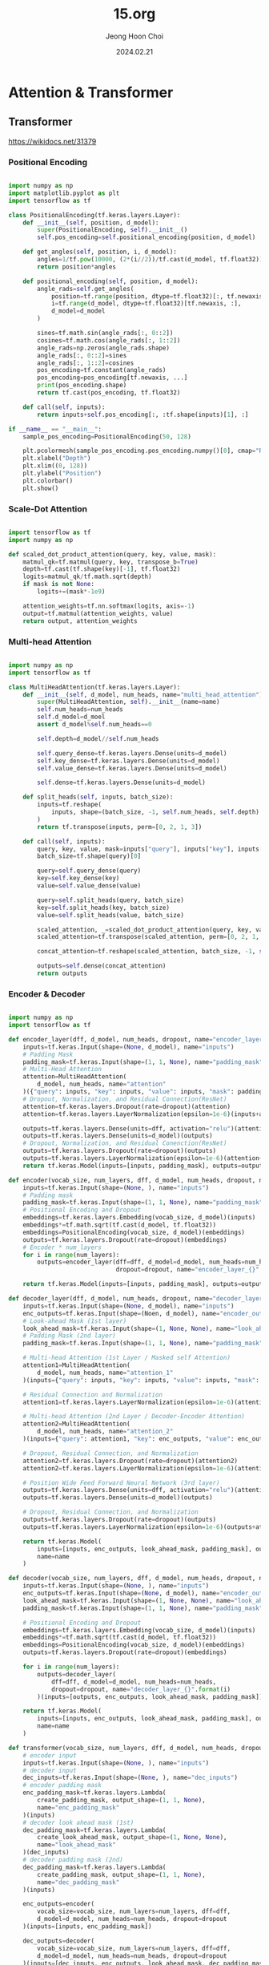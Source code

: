 #+TITLE: 15.org
#+AUTHOR: Jeong Hoon Choi
#+DATE: 2024.02.21

* Attention & Transformer
** Transformer
https://wikidocs.net/31379
*** Positional Encoding
#+begin_src python :results output

import numpy as np
import matplotlib.pyplot as plt
import tensorflow as tf

class PositionalEncoding(tf.keras.layers.Layer):
    def __init__(self, position, d_model):
        super(PositionalEncoding, self).__init__()
        self.pos_encoding=self.positional_encoding(position, d_model)

    def get_angles(self, position, i, d_model):
        angles=1/tf.pow(10000, (2*(i//2))/tf.cast(d_model, tf.float32))
        return position*angles

    def positional_encoding(self, position, d_model):
        angle_rads=self.get_angles(
            position=tf.range(position, dtype=tf.float32)[:, tf.newaxis],
            i=tf.range(d_model, dtype=tf.float32)[tf.newaxis, :],
            d_model=d_model
        )

        sines=tf.math.sin(angle_rads[:, 0::2])
        cosines=tf.math.cos(angle_rads[:, 1::2])
        angle_rads=np.zeros(angle_rads.shape)
        angle_rads[:, 0::2]=sines
        angle_rads[:, 1::2]=cosines
        pos_encoding=tf.constant(angle_rads)
        pos_encoding=pos_encoding[tf.newaxis, ...]
        print(pos_encoding.shape)
        return tf.cast(pos_encoding, tf.float32)

    def call(self, inputs):
        return inputs+self.pos_encoding[:, :tf.shape(inputs)[1], :]

if __name__ == "__main__":
    sample_pos_encoding=PositionalEncoding(50, 128)

    plt.pcolormesh(sample_pos_encoding.pos_encoding.numpy()[0], cmap="RdBu")
    plt.xlabel("Depth")
    plt.xlim((0, 128))
    plt.ylabel("Position")
    plt.colorbar()
    plt.show()
    
#+end_src

#+RESULTS:
: (1, 50, 128)

*** Scale-Dot Attention
#+begin_src python

import tensorflow as tf
import numpy as np

def scaled_dot_product_attention(query, key, value, mask):
    matmul_qk=tf.matmul(query, key, transpose_b=True)
    depth=tf.cast(tf.shape(key)[-1], tf.float32)
    logits=matmul_qk/tf.math.sqrt(depth)
    if mask is not None:
        logits+=(mask*-1e9)

    attention_weights=tf.nn.softmax(logits, axis=-1)
    output=tf.matmul(attention_weights, value)
    return output, attention_weights

#+end_src

*** Multi-head Attention
#+begin_src python

import numpy as np
import tensorflow as tf

class MultiHeadAttention(tf.keras.layers.Layer):
    def __init__(self, d_model, num_heads, name="multi_head_attention"):
        super(MultiHeadAttention, self).__init__(name=name)
        self.num_heads=num_heads
        self.d_model=d_moel
        assert d_model%self.num_heads==0

        self.depth=d_model//self.num_heads

        self.query_dense=tf.keras.layers.Dense(units=d_model)
        self.key_dense=tf.keras.layers.Dense(units=d_model)
        self.value_dense=tf.keras.layers.Dense(units=d_model)

        self.dense=tf.keras.layers.Dense(units=d_model)

    def split_heads(self, inputs, batch_size):
        inputs=tf.reshape(
            inputs, shape=(batch_size, -1, self.num_heads, self.depth)
        )
        return tf.transpose(inputs, perm=[0, 2, 1, 3])

    def call(self, inputs):
        query, key, value, mask=inputs["query"], inputs["key"], inputs["value"], inputs["mask"]
        batch_size=tf.shape(query)[0]

        query=self.query_dense(query)
        key=self.key_dense(key)
        value=self.value_dense(value)

        query=self.split_heads(query, batch_size)
        key=self.split_heads(key, batch_size)
        value=self.split_heads(value, batch_size)

        scaled_attention, _=scaled_dot_product_attention(query, key, value, mask)
        scaled_attention=tf.transpose(scaled_attention, perm=[0, 2, 1, 3])

        concat_attention=tf.reshape(scaled_attention, batch_size, -1, self.d_model))

        outputs=self.dense(concat_attention)
        return outputs

#+end_src

*** Encoder & Decoder
#+begin_src python

import numpy as np
import tensorflow as tf

def encoder_layer(dff, d_model, num_heads, dropout, name="encoder_layer"):
    inputs=tf.keras.Input(shape=(None, d_model), name="inputs")
    # Padding Mask
    padding_mask=tf.keras.Input(shape=(1, 1, None), name="padding_mask")
    # Multi-Head Attention
    attention=MultiHeadAttention(
        d_model, num_heads, name="attention"
    )({"query": inputs, "key": inputs, "value": inputs, "mask": padding_mask})
    # Dropout, Normalization, and Residual Connection(ResNet)
    attention=tf.keras.layers.Dropout(rate=dropout)(attention)
    attention=tf.keras.layers.LayerNormalization(epsilon=1e-6)(inputs+attention)

    outputs=tf.keras.layers.Dense(units=dff, activation="relu")(attention)
    outputs=tf.keras.layers.Dense(units=d_model)(outputs)
    # Dropout, Normalization, and Residual Conenction(ResNet)
    outputs=tf.keras.layers.Dropout(rate=dropout)(outputs)
    outputs=tf.keras.layers.LayerNormalization(epsilon=1e-6)(attention+outputs)
    return tf.keras.Model(inputs=[inputs, padding_mask], outputs=outputs, name=name)

def encoder(vocab_size, num_layers, dff, d_model, num_heads, dropout, name="encoder"):
    inputs=tf.keras.Input(shape=(None, ), name="inputs")
    # Padding mask
    padding_mask=tf.keras.Input(shape=(1, 1, None), name="padding_mask")
    # Positional Encoding and Dropout
    embeddings=tf.keras.layers.Embedding(vocab_size, d_model)(inputs)
    embeddings*=tf.math.sqrt(tf.cast(d_model, tf.float32))
    embeddings=PositionalEncoding(vocab_size, d_model)(embeddings)
    outputs=tf.keras.layers.Dropout(rate=dropout)(embeddings)
    # Encoder * num_layers
    for i in range(num_layers):
        outputs=encoder_layer(dff=dff, d_model=d_model, num_heads=num_heads,
                              dropout=dropout, name="encoder_layer_{}".format(i))([outputs, padding_mask])

    return tf.keras.Model(inputs=[inputs, padding_mask], outputs=outputs, name=name)

def decoder_layer(dff, d_model, num_heads, dropout, name="decoder_layer"):
    inputs=tf.keras.Input(shape=(None, d_model), name="inputs")
    enc_outputs=tf.keras.Input(shape=(Noen, d_model), name="encoder_outputs")
    # Look-ahead Mask (1st layer)
    look_ahead_mask=tf.keras.Input(shape=(1, None, None), name="look_ahead_mask")
    # Padding Mask (2nd layer)
    padding_mask=tf.keras.Input(shape=(1, 1, None), name="padding_mask")
    
    # Multi-head Attention (1st Layer / Masked self Attention)
    attention1=MultiHeadAttention(
        d_model, num_heads, name="attention_1"
    )(inputs={"query": inputs, "key": inputs, "value": inputs, "mask": look_ahead_mask})

    # Residual Connection and Normalization
    attention1=tf.keras.layers.LayerNormalization(epsilon=1e-6)(attention1+inputs)

    # Multi-head Attention (2nd Layer / Decoder-Encoder Attention)
    attention2=MultiHeadAttention(
        d_model, num_heads, name="attention_2"
    )(inputs={"query": attention1, "key": enc_outputs, "value": enc_outputs, "mask": padding_mask})

    # Dropout, Residual Connection, and Normalization
    attention2=tf.keras.layers.Dropout(rate=dropout)(attention2)
    attention2=tf.keras.layers.LayerNormalization(epsilon=1e-6)(attention2+attention1)

    # Position Wide Feed Forward Neural Network (3rd layer)
    outputs=tf.keras.layers.Dense(units=dff, activation="relu")(attention2)
    outputs=tf.keras.layers.Dense(units=d_model)(outputs)

    # Dropout, Residual Connection, and Normalization
    outputs=tf.keras.layers.Dropout(rate=dropout)(outputs)
    outputs=tf.keras.layers.LayerNormalization(epsilon=1e-6)(outputs+attention2)

    return tf.keras.Model(
        inputs=[inputs, enc_outputs, look_ahead_mask, padding_mask], outputs=outputs,
        name=name
    )

def decoder(vocab_size, num_layers, dff, d_model, num_heads, dropout, name="decoder"):
    inputs=tf.keras.Input(shape=(None, ), name="inputs")
    enc_outputs=tf.keras.Input(shape=(None, d_model), name="encoder_outputs")
    look_ahead_mask=tf.keras.Input(shape=(1, None, None), name="look_ahead_mask")
    padding_mask=tf.keras.Input(shape=(1, 1, None), name="padding_mask")

    # Positional Encoding and Dropout
    embeddings=tf.keras.layers.Embedding(vocab_size, d_model)(inputs)
    embeddings*=tf.math.sqrt(tf.cast(d_model, tf.float32))
    embeddings=PositionalEncoding(vocab_size, d_model)(embeddings)
    outputs=tf.keras.layers.Dropout(rate=dropout)(embeddings)

    for i in range(num_layers):
        outputs=decoder_layer(
            dff=dff, d_model=d_model, num_heads=num_heads,
            dropout=dropout, name="decoder_layer_{}".format(i)
        )(inputs=[outputs, enc_outputs, look_ahead_mask, padding_mask])

    return tf.keras.Model(
        inputs=[inputs, enc_outputs, look_ahead_mask, padding_mask], outputs=outputs,
        name=name
    )

def transformer(vocab_size, num_layers, dff, d_model, num_heads, dropout, name="transformer"):
    # encoder input
    inputs=tf.keras.Input(shape=(None, ), name="inputs")
    # decoder input
    dec_inputs=tf.keras.Input(shape=(None, ), name="dec_inputs")
    # encoder padding mask
    enc_padding_mask=tf.keras.layers.Lambda(
        create_padding_mask, output_shape=(1, 1, None),
        name="enc_padding_mask"
    )(inputs)
    # decoder look ahead mask (1st)
    dec_padding_mask=tf.keras.layers.Lambda(
        create_look_ahead_mask, output_shape=(1, None, None),
        name="look_ahead_mask"
    )(dec_inputs)
    # decoder padding mask (2nd)
    dec_padding_mask=tf.keras.layers.Lambda(
        create_padding_mask, output_shape=(1, 1, None),
        name="dec_padding_mask"
    )(inputs)

    enc_outputs=encoder(
        vocab_size=vocab_size, num_layers=num_layers, dff=dff,
        d_model=d_model, num_heads=num_heads, dropout=dropout
    )(inputs=[inputs, enc_padding_mask])

    dec_outputs=decoder(
        vocab_size=vocab_size, num_layers=num_layers, dff=dff,
        d_model=d_model, num_heads=num_heads, dropout=dropout
    )(inputs=[dec_inputs, enc_outputs, look_ahead_mask, dec_padding_mask])

    outputs=tf.keras.layers.Dense(units=vocab_size, name="outputs")(dec_outputs)
    return tf.keras.Model(inputs=[inputs, dec_inputs], outputs=outputs, name=name)
    
#+end_src

